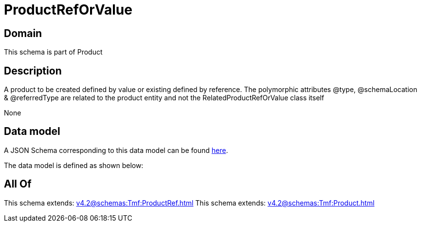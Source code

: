 = ProductRefOrValue

[#domain]
== Domain

This schema is part of Product

[#description]
== Description

A product to be created defined by value or existing defined by reference. The polymorphic attributes @type, @schemaLocation &amp; @referredType are related to the product entity and not the RelatedProductRefOrValue class itself

None

[#data_model]
== Data model

A JSON Schema corresponding to this data model can be found https://tmforum.org[here].

The data model is defined as shown below:


[#all_of]
== All Of

This schema extends: xref:v4.2@schemas:Tmf:ProductRef.adoc[]
This schema extends: xref:v4.2@schemas:Tmf:Product.adoc[]
